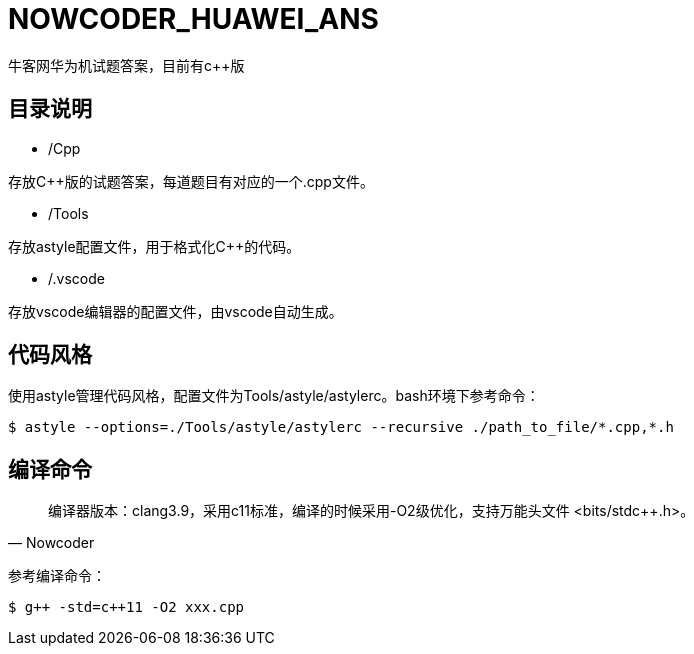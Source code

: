 = NOWCODER_HUAWEI_ANS

牛客网华为机试题答案，目前有c++版

== 目录说明

- /Cpp

存放C++版的试题答案，每道题目有对应的一个.cpp文件。

- /Tools

存放astyle配置文件，用于格式化C++的代码。

- /.vscode

存放vscode编辑器的配置文件，由vscode自动生成。

== 代码风格

使用astyle管理代码风格，配置文件为Tools/astyle/astylerc。bash环境下参考命令：

[source,bash]
----
$ astyle --options=./Tools/astyle/astylerc --recursive ./path_to_file/*.cpp,*.h
----

== 编译命令

[quote, Nowcoder]
编译器版本：clang++3.9，采用c++11标准，编译的时候采用-O2级优化，支持万能头文件 <bits/stdc++.h>。

参考编译命令：
[source,bash]
----
$ g++ -std=c++11 -O2 xxx.cpp
----

////
AsciiDoc 语法快速参考
https://asciidoctor.cn/docs/asciidoc-syntax-quick-reference/index.html
////
